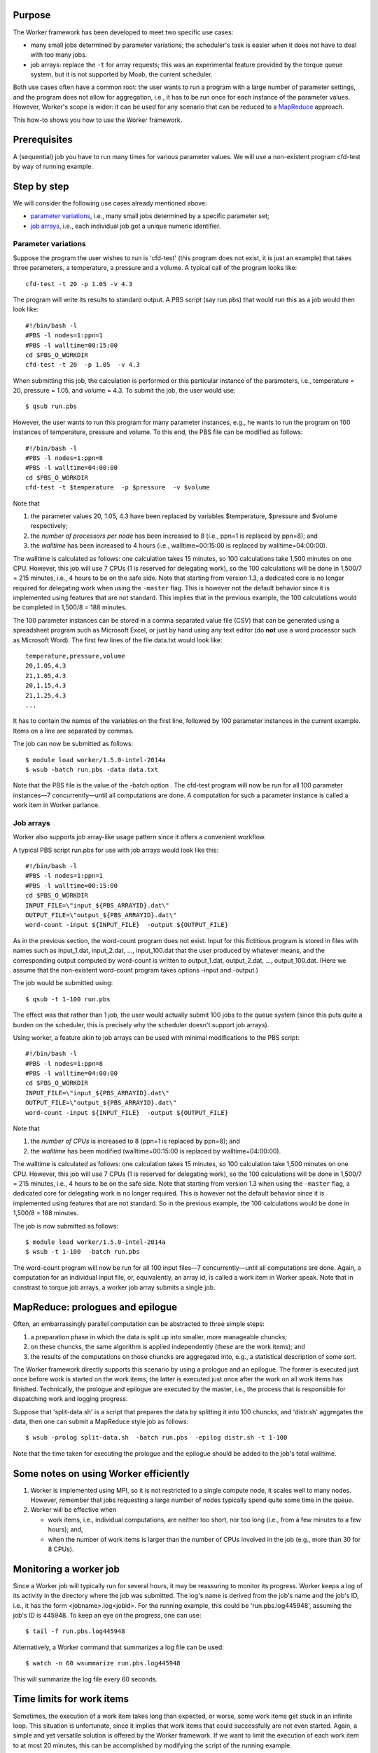 Purpose
-------

The Worker framework has been developed to meet two specific use cases:

-  many small jobs determined by parameter variations; the scheduler's
   task is easier when it does not have to deal with too many jobs.
-  job arrays: replace the ``-t`` for array requests; this was an
   experimental feature provided by the torque queue system, but it is
   not supported by Moab, the current scheduler.

Both use cases often have a common root: the user wants to run a program
with a large number of parameter settings, and the program does not
allow for aggregation, i.e., it has to be run once for each instance of
the parameter values. However, Worker's scope is wider: it can be used
for any scenario that can be reduced to a
`MapReduce <\%22https://en.wikipedia.org/wiki/MapReduce\%22>`__
approach.

This how-to shows you how to use the Worker framework.

Prerequisites
-------------

A (sequential) job you have to run many times for various parameter
values. We will use a non-existent program cfd-test by way of running
example.

Step by step
------------

We will consider the following use cases already mentioned above:

-  `parameter variations <\%22#parameter-variations\%22>`__, i.e., many
   small jobs determined by a specific parameter set;
-  `job arrays <\%22#job-arrays\%22>`__, i.e., each individual job got a
   unique numeric identifier.

Parameter variations
~~~~~~~~~~~~~~~~~~~~

Suppose the program the user wishes to run is 'cfd-test' (this program
does not exist, it is just an example) that takes three parameters, a
temperature, a pressure and a volume. A typical call of the program
looks like:

::

   cfd-test -t 20 -p 1.05 -v 4.3

The program will write its results to standard output. A PBS script (say
run.pbs) that would run this as a job would then look like:

::

   #!/bin/bash -l
   #PBS -l nodes=1:ppn=1
   #PBS -l walltime=00:15:00
   cd $PBS_O_WORKDIR
   cfd-test -t 20  -p 1.05  -v 4.3

When submitting this job, the calculation is performed or this
particular instance of the parameters, i.e., temperature = 20, pressure
= 1.05, and volume = 4.3. To submit the job, the user would use:

::

   $ qsub run.pbs

However, the user wants to run this program for many parameter
instances, e.g., he wants to run the program on 100 instances of
temperature, pressure and volume. To this end, the PBS file can be
modified as follows:

::

   #!/bin/bash -l
   #PBS -l nodes=1:ppn=8
   #PBS -l walltime=04:00:00
   cd $PBS_O_WORKDIR
   cfd-test -t $temperature  -p $pressure  -v $volume

Note that

#. the parameter values 20, 1.05, 4.3 have been replaced by variables
   $temperature, $pressure and $volume respectively;
#. the *number of processors per node* has been increased to 8 (i.e.,
   ppn=1 is replaced by ppn=8); and
#. the *walltime* has been increased to 4 hours (i.e., walltime=00:15:00
   is replaced by walltime=04:00:00).

The walltime is calculated as follows: one calculation takes 15 minutes,
so 100 calculations take 1,500 minutes on one CPU. However, this job
will use 7 CPUs (1 is reserved for delegating work), so the 100
calculations will be done in 1,500/7 = 215 minutes, i.e., 4 hours to be
on the safe side. Note that starting from version 1.3, a dedicated core
is no longer required for delegating work when using the ``-master``
flag. This is however not the default behavior since it is implemented
using features that are not standard. This implies that in the previous
example, the 100 calculations would be completed in 1,500/8 = 188
minutes.

The 100 parameter instances can be stored in a comma separated value
file (CSV) that can be generated using a spreadsheet program such as
Microsoft Excel, or just by hand using any text editor (do **not** use a
word processor such as Microsoft Word). The first few lines of the file
data.txt would look like:

::

   temperature,pressure,volume
   20,1.05,4.3
   21,1.05,4.3
   20,1.15,4.3
   21,1.25,4.3
   ...

It has to contain the names of the variables on the first line, followed
by 100 parameter instances in the current example. Items on a line are
separated by commas.

The job can now be submitted as follows:

::

   $ module load worker/1.5.0-intel-2014a
   $ wsub -batch run.pbs -data data.txt

Note that the PBS file is the value of the -batch option . The cfd-test
program will now be run for all 100 parameter instances—7
concurrently—until all computations are done. A computation for such a
parameter instance is called a work item in Worker parlance.

Job arrays
~~~~~~~~~~

Worker also supports job array-like usage pattern since it offers a
convenient workflow.

A typical PBS script run.pbs for use with job arrays would look like
this:

::

   #!/bin/bash -l
   #PBS -l nodes=1:ppn=1
   #PBS -l walltime=00:15:00
   cd $PBS_O_WORKDIR
   INPUT_FILE=\"input_${PBS_ARRAYID}.dat\"
   OUTPUT_FILE=\"output_${PBS_ARRAYID}.dat\"
   word-count -input ${INPUT_FILE}  -output ${OUTPUT_FILE}

As in the previous section, the word-count program does not exist. Input
for this fictitious program is stored in files with names such as
input_1.dat, input_2.dat, ..., input_100.dat that the user produced by
whatever means, and the corresponding output computed by word-count is
written to output_1.dat, output_2.dat, ..., output_100.dat. (Here we
assume that the non-existent word-count program takes options -input and
-output.)

The job would be submitted using:

::

   $ qsub -t 1-100 run.pbs

The effect was that rather than 1 job, the user would actually submit
100 jobs to the queue system (since this puts quite a burden on the
scheduler, this is precisely why the scheduler doesn't support job
arrays).

Using worker, a feature akin to job arrays can be used with minimal
modifications to the PBS script:

::

   #!/bin/bash -l
   #PBS -l nodes=1:ppn=8
   #PBS -l walltime=04:00:00
   cd $PBS_O_WORKDIR
   INPUT_FILE=\"input_${PBS_ARRAYID}.dat\"
   OUTPUT_FILE=\"output_${PBS_ARRAYID}.dat\"
   word-count -input ${INPUT_FILE}  -output ${OUTPUT_FILE}

Note that

#. the *number of CPUs* is increased to 8 (ppn=1 is replaced by ppn=8);
   and
#. the *walltime* has been modified (walltime=00:15:00 is replaced by
   walltime=04:00:00).

The walltime is calculated as follows: one calculation takes 15 minutes,
so 100 calculation take 1,500 minutes on one CPU. However, this job will
use 7 CPUs (1 is reserved for delegating work), so the 100 calculations
will be done in 1,500/7 = 215 minutes, i.e., 4 hours to be on the safe
side. Note that starting from version 1.3 when using the ``-master``
flag, a dedicated core for delegating work is no longer required. This
is however not the default behavior since it is implemented using
features that are not standard. So in the previous example, the 100
calculations would be done in 1,500/8 = 188 minutes.

The job is now submitted as follows:

::

   $ module load worker/1.5.0-intel-2014a
   $ wsub -t 1-100  -batch run.pbs

The word-count program will now be run for all 100 input files—7
concurrently—until all computations are done. Again, a computation for
an individual input file, or, equivalently, an array id, is called a
work item in Worker speak. Note that in constrast to torque job arrays,
a worker job array submits a single job.

MapReduce: prologues and epilogue
---------------------------------

Often, an embarrassingly parallel computation can be abstracted to three
simple steps:

#. a preparation phase in which the data is split up into smaller, more
   manageable chuncks;
#. on these chuncks, the same algorithm is applied independently (these
   are the work items); and
#. the results of the computations on those chuncks are aggregated into,
   e.g., a statistical description of some sort.

The Worker framework directly supports this scenario by using a prologue
and an epilogue. The former is executed just once before work is started
on the work items, the latter is executed just once after the work on
all work items has finished. Technically, the prologue and epilogue are
executed by the master, i.e., the process that is responsible for
dispatching work and logging progress.

Suppose that 'split-data.sh' is a script that prepares the data by
splitting it into 100 chuncks, and 'distr.sh' aggregates the data, then
one can submit a MapReduce style job as follows:

::

   $ wsub -prolog split-data.sh  -batch run.pbs  -epilog distr.sh -t 1-100

Note that the time taken for executing the prologue and the epilogue
should be added to the job's total walltime.

Some notes on using Worker efficiently
--------------------------------------

#. Worker is implemented using MPI, so it is not restricted to a single
   compute node, it scales well to many nodes. However, remember that
   jobs requesting a large number of nodes typically spend quite some
   time in the queue.
#. Worker will be effective when

   -  work items, i.e., individual computations, are neither too short,
      nor too long (i.e., from a few minutes to a few hours); and,
   -  when the number of work items is larger than the number of CPUs
      involved in the job (e.g., more than 30 for 8 CPUs).

Monitoring a worker job
-----------------------

Since a Worker job will typically run for several hours, it may be
reassuring to monitor its progress. Worker keeps a log of its activity
in the directory where the job was submitted. The log's name is derived
from the job's name and the job's ID, i.e., it has the form
<jobname>.log<jobid>. For the running example, this could be
'run.pbs.log445948', assuming the job's ID is 445948. To keep an eye on
the progress, one can use:

::

   $ tail -f run.pbs.log445948

Alternatively, a Worker command that summarizes a log file can be used:

::

   $ watch -n 60 wsummarize run.pbs.log445948

This will summarize the log file every 60 seconds.

Time limits for work items
--------------------------

Sometimes, the execution of a work item takes long than expected, or
worse, some work items get stuck in an infinite loop. This situation is
unfortunate, since it implies that work items that could successfully
are not even started. Again, a simple and yet versatile solution is
offered by the Worker framework. If we want to limit the execution of
each work item to at most 20 minutes, this can be accomplished by
modifying the script of the running example.

::

   #!/bin/bash -l
   #PBS -l nodes=1:ppn=8
   #PBS -l walltime=04:00:00
   module load timedrun/1.0.1
   cd $PBS_O_WORKDIR
   timedrun -t 00:20:00 cfd-test -t $temperature  -p $pressure  -v $volume

Note that it is trivial to set individual time constraints for work
items by introducing a parameter, and including the values of the latter
in the CSV file, along with those for the temperature, pressure and
volume.

Also note that 'timedrun' is in fact offered in a module of its own, so
it can be used outside the Worker framework as well.

Resuming a Worker job
---------------------

Unfortunately, it is not always easy to estimate the walltime for a job,
and consequently, sometimes the latter is underestimated. When using the
Worker framework, this implies that not all work items will have been
processed. Worker makes it very easy to resume such a job without having
to figure out which work items did complete successfully, and which
remain to be computed. Suppose the job that did not complete all its
work items had ID '445948'.

::

   $ wresume -jobid 445948

This will submit a new job that will start to work on the work items
that were not done yet. Note that it is possible to change almost all
job parameters when resuming, specifically the requested resources such
as the number of cores and the walltime.

::

   $ wresume -l walltime=1:30:00 -jobid 445948

Work items may fail to complete successfully for a variety of reasons,
e.g., a data file that is missing, a (minor) programming error, etc.
Upon resuming a job, the work items that failed are considered to be
done, so resuming a job will only execute work items that did not
terminate either successfully, or reporting a failure. It is also
possible to retry work items that failed (preferably after the glitch
why they failed was fixed).

::

   $ wresume -jobid 445948 -retry

By default, a job's prologue is not executed when it is resumed, while
its epilogue is. 'wresume' has options to modify this default behavior.

Aggregating result data
-----------------------

In some settings, each work item produces a file as output, but the
final result should be an aggregation of those files. Although this is
not necessarily hard, it is tedious, but Worker can help you achieve
this easily since, typically, the file name produced by a work item is
based on the parameters of that work item.

Consider the following data file ``data.csv``:

::

   a,   b
   1.3, 5.7
   2.7, 1.4
   3.4, 2.1
   4.1, 3.8

Processing it would produce 4 files, i.e., ``output-1.3-5.7.txt``,
``output-2.7-1.4.txt``, ``output-3.4-2.1.txt``, ``output-4.1-3.8.txt``.
To obtain the final data, these files should be concatenated into a
single file ``output.txt``. This can be done easily using ``wcat``:

::

   $ wcat  -data data.csv  -pattern output-[%a%]-[%b%].txt  -output output.txt

The pattern describes the file names as generated by each work item in
terms of the parameter names and values defined in the data file
``data.csv``.

``wcat`` optionally skips headers of all of the first file when the
``-skip_first n`` option is used (*n* is the number of lines to skip).
By default, blank lines are omitted, but by using the ``-keep_blank``
options, they will be written to the output file. Help is available
using the ``-help`` flag.

Multithreaded work items
------------------------

When a cluster is configured to use CPU sets, using Worker to execute
multithreaded work items doesn't work by default. Suppose a node has 20
cores, and each work item runs most efficiently on 4 cores, then one
would expect that the following resource specification would work:

::

   $ wsub  -l nodes=10:ppn=5 -W x=nmatchpolicy=exactnode  -batch run.pbs  \\
           -data my_data.csv

This would run 5 work items per node, so that each work item would have
4 cores at its disposal. However, this will not work when CPU sets are
active since the four work item threads would all run on a single core,
which is detrimental for application performance, and leaves 15 out of
the 20 cores idle. Simply adding the -threaded option will ensure that
the behavior and performance is as expected:

::

    $ wsub -l nodes=10:ppn=5 -batch run.pbs -data my_data.csv -threaded 4

Note however that using multihreaded work items may actually be less
efficient than single threaded execution in this setting of many work
items since the thread management overhead will be accumulated.

Also note that this feature is new since Worker version 1.5.x.

Further information
-------------------

For the information about the most recent version and new features
please check `the official worker documentation
webpage <\%22http://worker.readthedocs.io/en/latest/\%22>`__.

For information on how to MPI programs as work items, please contact
your friendly system administrator.

This how-to introduces only Worker's basic features. The ``wsub``
command and all other Worker commands have some usage information that
is printed when the ``-help`` option is specified:

::

   ### error: batch file template should be specified
   ### usage: wsub  -batch <batch-file>          \\
   #                [-data <data-files>]         \\
   #                [-prolog <prolog-file>]      \\
   #                [-epilog <epilog-file>]      \\
   #                [-log <log-file>]            \\
   #                [-mpiverbose]                \\
   #                [-master]                    \\
   #                [-threaded]                  \\
   #                [-dryrun] [-verbose]         \\
   #                [-quiet] [-help]             \\
   #                [-t <array-req>]             \\
   #                [<pbs-qsub-options>]
   #
   #   -batch <batch-file>   : batch file template, containing variables to be
   #                           replaced with data from the data file(s) or the
   #                           PBS array request option
   #   -data <data-files>    : comma-separated list of data files (default CSV
   #                           files) used to provide the data for the work
   #                           items
   #   -prolog <prolog-file> : prolog script to be executed before any of the
   #                           work items are executed
   #   -epilog <epilog-file> : epilog script to be executed after all the work
   #                           items are executed
   #   -mpiverbose           : pass verbose flag to the underlying MPI program
   #   -verbose              : feedback information is written to standard error
   #   -dryrun               : run without actually submitting the job, useful
   #   -quiet                : don't show information
   #   -help                 : print this help message
   #   -master               : start an extra master process, i.e.,
   #                           the number of slaves will be nodes*ppn
   #   -threaded             : indicates that work items are multithreaded,
   #                           ensures that CPU sets will have all cores,
   #                           regardless of ppn, hence each work item will
   #                           have <total node cores>/ppn cores for its
   #                           threads
   #   -t <array-req>        : qsub's PBS array request options, e.g., 1-10
   #   <pbs-qsub-options>    : options passed on to the queue submission
   #                           command

Troubleshooting
---------------

The most common problem with the Worker framework is that it doesn't
seem to work at all, showing messages in the error file about module
failing to work. The cause is trivial, and easy to remedy.

Like any PBS script, a worker PBS file *has to be* in UNIX format!

If you edited a PBS script on your desktop, or something went wrong
during sftp/scp, the PBS file may end up in DOS/Windows format, i.e., it
has the wrong line endings. The PBS/torque queue system can not deal
with that, so you will have to convert the file, e.g., for file
'run.pbs'

::

   $ dos2unix run.pbs

"
